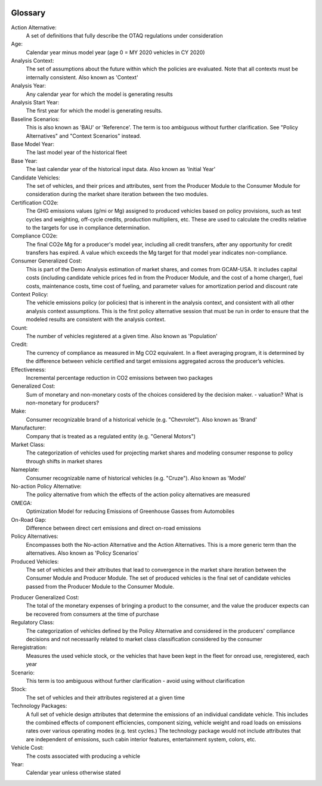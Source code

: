 .. image:: _static/epa_logo_1.jpg

Glossary
--------

Action Alternative:
 A set of definitions that fully describe the OTAQ regulations under consideration
Age:
 Calendar year minus model year (age 0 = MY 2020 vehicles in CY 2020)
Analysis Context:
 The set of assumptions about the future within which the policies are evaluated. Note that all contexts must be internally consistent. Also known as 'Context'
Analysis Year:
 Any calendar year for which the model is generating results
Analysis Start Year:
    The first year for which the model is generating results.
Baseline Scenarios:
 This is also known as 'BAU' or 'Reference'. The term is too ambiguous without further clarification. See "Policy Alternatives" and "Context Scenarios" instead.
Base Model Year:
 The last model year of the historical fleet
Base Year:
 The last calendar year of the historical input data. Also known as 'Initial Year'
Candidate Vehicles:
 The set of vehicles, and their prices and attributes, sent from the Producer Module to the Consumer Module for consideration during the market share iteration between the two modules.
Certification CO2e:
 The GHG emissions values (g/mi or Mg) assigned to produced vehicles based on policy provisions, such as test cycles and weighting, off-cycle credits, production multipliers, etc. These are used to calculate the credits relative to the targets for use in compliance determination.
Compliance CO2e:
 The final CO2e Mg for a producer's model year, including all credit transfers, after any opportunity for credit transfers has expired. A value which exceeds the Mg target for that model year indicates non-compliance.
Consumer Generalized Cost:
 This is part of the Demo Analysis estimation of market shares, and comes from GCAM-USA. It includes capital costs (including candidate vehicle prices fed in from the Producer Module, and the cost of a home charger), fuel costs, maintenance costs, time cost of fueling, and parameter values for amortization period and discount rate
Context Policy:
 The vehicle emissions policy (or policies) that is inherent in the analysis context, and consistent with all other analysis context assumptions. This is the first policy alternative session that must be run in order to ensure that the modeled results are consistent with the analysis context.
Count:
 The number of vehicles registered at a given time. Also known as 'Population'
Credit:
 The currency of compliance as measured in Mg CO2 equivalent. In a fleet averaging program, it is determined by the difference between vehicle certified and target emissions aggregated across the producer’s vehicles.
Effectiveness:
 Incremental percentage reduction in CO2 emissions between two packages
Generalized Cost:
 Sum of monetary and non-monetary costs of the choices considered by the decision maker. - valuation? What is non-monetary for producers?
Make:
 Consumer recognizable brand of a historical vehicle (e.g. "Chevrolet"). Also known as 'Brand'
Manufacturer:
 Company that is treated as a regulated entity (e.g. "General Motors")
Market Class:
 The categorization of vehicles used for projecting market shares and modeling consumer response to policy through shifts in market shares
Nameplate:
 Consumer recognizable name of historical vehicles (e.g. "Cruze"). Also known as 'Model'
No-action Policy Alternative:
 The policy alternative from which the effects of the action policy alternatives are measured
OMEGA:
 Optimization Model for reducing Emissions of Greenhouse Gasses from Automobiles
On-Road Gap:
 Difference between direct cert emissions and direct on-road emissions
Policy Alternatives:
 Encompasses both the No-action Alternative and the Action Alternatives. This is a more generic term than the alternatives. Also known as 'Policy Scenarios'
Produced Vehicles:
 The set of vehicles and their attributes that lead to convergence in the market share iteration between the Consumer Module and Producer Module. The set of produced vehicles is the final set of candidate vehicles passed from the Producer Module to the Consumer Module.
.. _gl_label_producer_generalized_cost:
Producer Generalized Cost:
 The total of the monetary expenses of bringing a product to the consumer, and the value the producer expects can be recovered from consumers at the time of purchase
Regulatory Class:
 The categorization of vehicles defined by the Policy Alternative and considered in the producers' compliance decisions and not necessarily related to market class classification considered by the consumer
Reregistration:
 Measures the used vehicle stock, or the vehicles that have been kept in the fleet for onroad use, reregistered, each year
Scenario:
 This term is too ambiguous without further clarification - avoid using without clarification
Stock:
 The set of vehicles and their attributes registered at a given time
Technology Packages:
 A full set of vehicle design attributes that determine the emissions of an individual candidate vehicle. This includes the combined effects of component efficiencies, component sizing, vehicle weight and road loads on emissions rates over various operating modes (e.g. test cycles.) The technology package would not include attributes that are independent of emissions, such cabin interior features, entertainment system, colors, etc.
Vehicle Cost:
 The costs associated with producing a vehicle
Year:
 Calendar year unless otherwise stated
